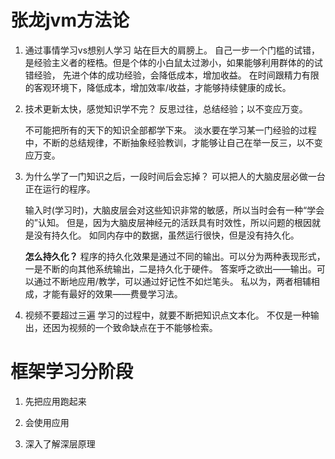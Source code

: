 * 张龙jvm方法论
  1. 通过事情学习vs想别人学习
     站在巨大的肩膀上。
     自己一步一个门槛的试错，是经验主义者的桎梏。但是个体的小白鼠太过渺小，如果能够利用群体的的试错经验，
     先进个体的成功经验，会降低成本，增加收益。
     在时间跟精力有限的客观环境下，降低成本，增加效率/收益，才能够持续健康的成长。
     
  2. 技术更新太快，感觉知识学不完？
     反思过往，总结经验；以不变应万变。
     
     不可能把所有的天下的知识全部都学下来。
     淡水要在学习某一门经验的过程中，不断的总结规律，不断抽象经验教训，才能够让自己在举一反三，以不变应万变。
     
  3. 为什么学了一门知识之后，一段时间后会忘掉？
     可以把人的大脑皮层必做一台正在运行的程序。
     
     输入时(学习时)，大脑皮层会对这些知识非常的敏感，所以当时会有一种“学会的”认知。
     但是，因为大脑皮层神经元的活跃具有时效性，所以问题的根因就是没有持久化。
     如同内存中的数据，虽然运行很快，但是没有持久化。
     
     *怎么持久化？*
     程序的持久化效果是通过不同的输出。可以分为两种表现形式，一是不断的向其他系统输出，二是持久化于硬件。
     答案呼之欲出——输出。可以通过不断地应用/教学，可以通过好记性不如烂笔头。
     私以为，两者相辅相成，才能有最好的效果——费曼学习法。

  4. 视频不要超过三遍
     学习的过程中，就要不断把知识点文本化。
     不仅是一种输出，还因为视频的一个致命缺点在于不能够检索。
     

  
* 框架学习分阶段
  1. 先把应用跑起来

  2. 会使用应用
     
  3. 深入了解深层原理
